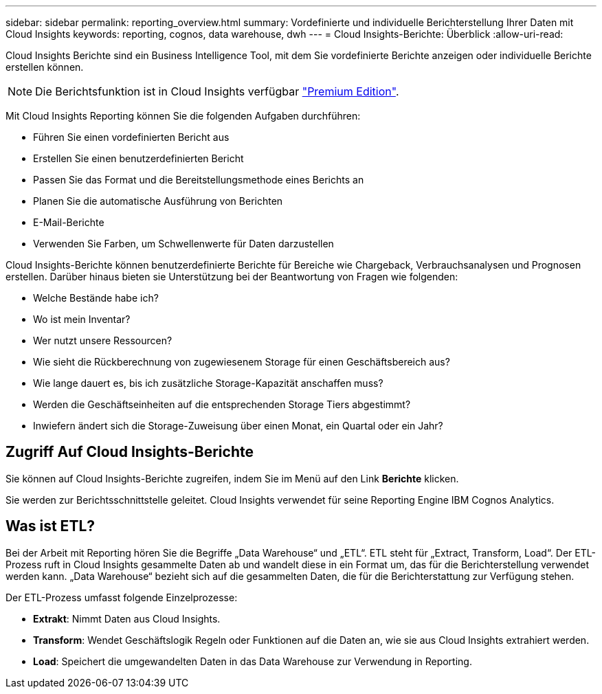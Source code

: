 ---
sidebar: sidebar 
permalink: reporting_overview.html 
summary: Vordefinierte und individuelle Berichterstellung Ihrer Daten mit Cloud Insights 
keywords: reporting, cognos, data warehouse, dwh 
---
= Cloud Insights-Berichte: Überblick
:allow-uri-read: 


[role="lead"]
Cloud Insights Berichte sind ein Business Intelligence Tool, mit dem Sie vordefinierte Berichte anzeigen oder individuelle Berichte erstellen können.


NOTE: Die Berichtsfunktion ist in Cloud Insights verfügbar link:concept_subscribing_to_cloud_insights.html["Premium Edition"].

Mit Cloud Insights Reporting können Sie die folgenden Aufgaben durchführen:

* Führen Sie einen vordefinierten Bericht aus
* Erstellen Sie einen benutzerdefinierten Bericht
* Passen Sie das Format und die Bereitstellungsmethode eines Berichts an
* Planen Sie die automatische Ausführung von Berichten
* E-Mail-Berichte
* Verwenden Sie Farben, um Schwellenwerte für Daten darzustellen


Cloud Insights-Berichte können benutzerdefinierte Berichte für Bereiche wie Chargeback, Verbrauchsanalysen und Prognosen erstellen. Darüber hinaus bieten sie Unterstützung bei der Beantwortung von Fragen wie folgenden:

* Welche Bestände habe ich?
* Wo ist mein Inventar?
* Wer nutzt unsere Ressourcen?
* Wie sieht die Rückberechnung von zugewiesenem Storage für einen Geschäftsbereich aus?
* Wie lange dauert es, bis ich zusätzliche Storage-Kapazität anschaffen muss?
* Werden die Geschäftseinheiten auf die entsprechenden Storage Tiers abgestimmt?
* Inwiefern ändert sich die Storage-Zuweisung über einen Monat, ein Quartal oder ein Jahr?




== Zugriff Auf Cloud Insights-Berichte

Sie können auf Cloud Insights-Berichte zugreifen, indem Sie im Menü auf den Link *Berichte* klicken.

Sie werden zur Berichtsschnittstelle geleitet. Cloud Insights verwendet für seine Reporting Engine IBM Cognos Analytics.



== Was ist ETL?

Bei der Arbeit mit Reporting hören Sie die Begriffe „Data Warehouse“ und „ETL“. ETL steht für „Extract, Transform, Load“. Der ETL-Prozess ruft in Cloud Insights gesammelte Daten ab und wandelt diese in ein Format um, das für die Berichterstellung verwendet werden kann. „Data Warehouse“ bezieht sich auf die gesammelten Daten, die für die Berichterstattung zur Verfügung stehen.

Der ETL-Prozess umfasst folgende Einzelprozesse:

* *Extrakt*: Nimmt Daten aus Cloud Insights.
* *Transform*: Wendet Geschäftslogik Regeln oder Funktionen auf die Daten an, wie sie aus Cloud Insights extrahiert werden.
* *Load*: Speichert die umgewandelten Daten in das Data Warehouse zur Verwendung in Reporting.

